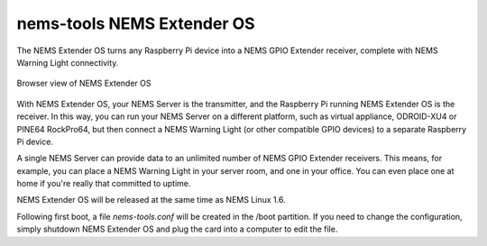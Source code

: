 nems-tools NEMS Extender OS
---------------------------

The NEMS Extender OS turns any Raspberry Pi device into a NEMS
GPIO Extender receiver, complete with NEMS Warning Light connectivity.

.. figure:: ../img/nems-extender-os.png
  :width: 600
  :align: center
  :alt: NEMS Extender OS

  Browser view of NEMS Extender OS

With NEMS Extender OS, your NEMS Server is the transmitter, and
the Raspberry Pi running NEMS Extender OS is the receiver. In this
way, you can run your NEMS Server on a different platform, such as
virtual appliance, ODROID-XU4 or PINE64 RockPro64, but then connect
a NEMS Warning Light (or other compatible GPIO devices) to a separate
Raspberry Pi device.

A single NEMS Server can provide data to an unlimited number of NEMS
GPIO Extender receivers. This means, for example, you can place a
NEMS Warning Light in your server room, and one in your office.
You can even place one at home if you're really that committed to
uptime.

NEMS Extender OS will be released at the same time as NEMS Linux 1.6.

Following first boot, a file `nems-tools.conf` will be created in the
/boot partition. If you need to change the configuration, simply shutdown
NEMS Extender OS and plug the card into a computer to edit the file.
